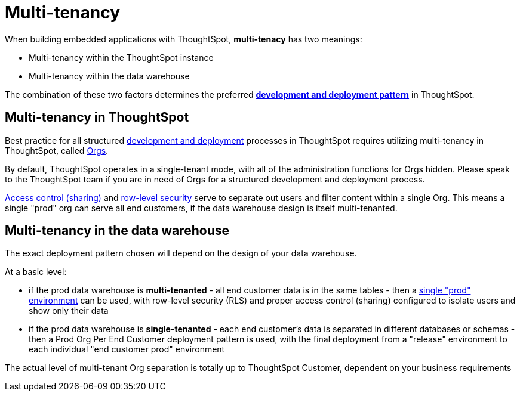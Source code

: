 = Multi-tenancy

:page-title: Multi-tenancy overview
:page-pageid: multi-tenancy
:page-description: You can set up your ThoughtSpot instance as a multi-tenant cluster

When building embedded applications with ThoughtSpot, *multi-tenacy* has two meanings:

- Multi-tenancy within the ThoughtSpot instance
- Multi-tenancy within the data warehouse

The combination of these two factors determines the preferred *xref:development-and-deployment.adoc[development and deployment pattern]* in ThoughtSpot.

== Multi-tenancy in ThoughtSpot
Best practice for all structured xref:development-and-deployment.adoc[development and deployment] processes in ThoughtSpot requires utilizing multi-tenancy in ThoughtSpot, called xref:orgs.adoc[Orgs].

By default, ThoughtSpot operates in a single-tenant mode, with all of the administration functions for Orgs hidden. Please speak to the ThoughtSpot team if you are in need of Orgs for a structured development and deployment process. 

xref:access-control-sharing.adoc[Access control (sharing)] and xref:data-security.adoc[row-level security] serve to separate out users and filter content within a single Org. This means a single "prod" org can serve all end customers, if the data warehouse design is itself multi-tenanted. 

== Multi-tenancy in the data warehouse
The exact deployment pattern chosen will depend on the design of your data warehouse.

At a basic level:

- if the prod data warehouse is *multi-tenanted* - all end customer data is in the same tables - then a xref:multi-tenancy-best-practices.adoc[single "prod" environment] can be used, with row-level security (RLS) and proper access control (sharing) configured to isolate users and show only their data

- if the prod data warehouse is *single-tenanted* - each end customer’s data is separated in different databases or schemas - then a Prod Org Per End Customer deployment pattern is used, with the final deployment from a "release" environment to each individual "end customer prod" environment

The actual level of multi-tenant Org separation is totally up to ThoughtSpot Customer, dependent on your business requirements

////
== Related information

* xref:orgs.adoc#_get_started_with_orgs[Get started with orgs]
* xref:org-manage-api.adoc[Org administration and management via REST API]
* xref:multi-tenancy-best-practices.adoc#_best_practices_for_multi_tenant_database_and_single_tenant_databases_models[Multi-tenancy best practices]
* xref:group-api.adoc[Group API]
* xref:user-api.adoc[User API]
////

